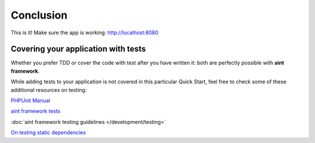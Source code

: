 Conclusion
==========

This is it! Make sure the app is working: `<http://localhost:8080>`_

Covering your application with tests
^^^^^^^^^^^^^^^^^^^^^^^^^^^^^^^^^^^^

Whether you prefer TDD or cover the code with test after you have written it: both are perfectly possible with **aint framework**.

While adding tests to your application is not covered in this particular Quick Start, feel free to check some of these additional resources on testing:

`PHPUnit Manual <http://www.phpunit.de/manual/3.7/en/index.html>`_

`aint framework tests <https://github.com/aintframework/aint_framework/tree/master/tests>`_

:doc:`aint framework testing guidelines </development/testing>`

`On testing static dependencies <http://blog.lcf.name/2012/12/testing-shit-out-of-your-php-application.html>`_